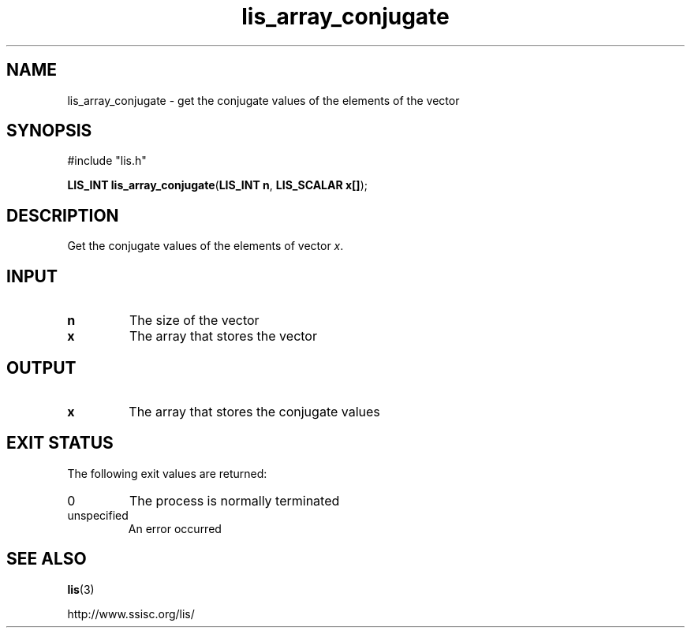 .TH lis_array_conjugate 3 "12 Oct 2016" "Man Page" "Lis Library Functions"

.SH NAME

lis_array_conjugate \- get the conjugate values of the elements of the vector

.SH SYNOPSIS

#include "lis.h"

\fBLIS_INT lis_array_conjugate\fR(\fBLIS_INT n\fR, \fBLIS_SCALAR x[]\fR);

.SH DESCRIPTION

Get the conjugate values of the elements of vector \fIx\fR.

.SH INPUT

.IP "\fBn\fR"
The size of the vector

.IP "\fBx\fR"
The array that stores the vector

.SH OUTPUT

.IP "\fBx\fR"
The array that stores the conjugate values

.SH EXIT STATUS

The following exit values are returned:
.IP "0"
The process is normally terminated
.IP "unspecified"
An error occurred

.SH SEE ALSO

.BR lis (3)
.PP
http://www.ssisc.org/lis/

